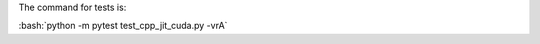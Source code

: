.. role:: bash(code)
   :language: bash

The command for tests is:

:bash:`python -m pytest test_cpp_jit_cuda.py -vrA`
